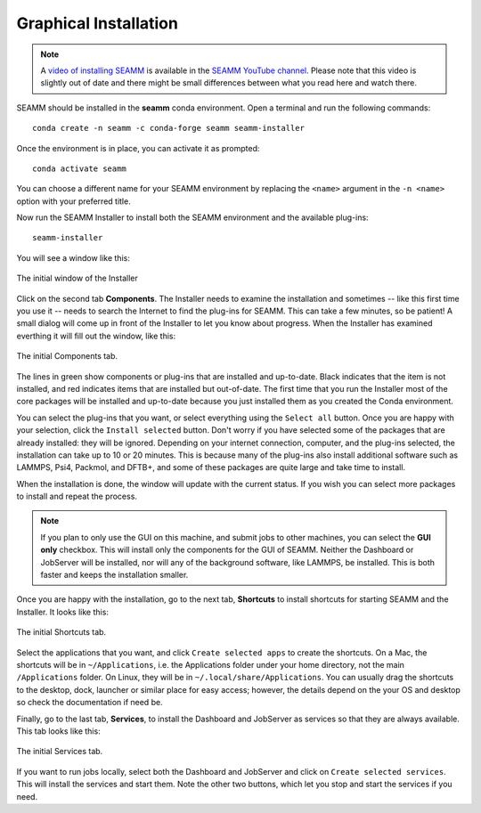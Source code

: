 .. _`graphical installation`:

**********************
Graphical Installation
**********************

.. note::
   A `video of installing SEAMM <https://www.youtube.com/watch?v=gqWzTvgPM1I>`_ is
   available in the `SEAMM YouTube channel`_. Please note that this video is slightly
   out of date and there might be small differences between what you read here and 
   watch there.

SEAMM should be installed in the **seamm** conda environment. Open a terminal 
and run the following commands::

  conda create -n seamm -c conda-forge seamm seamm-installer

Once the environment is in place, you can activate it as prompted::

  conda activate seamm

You can choose a different name for your SEAMM environment by replacing
the ``<name>`` argument in the ``-n <name>`` option with your preferred title.

Now run the SEAMM Installer to install both the SEAMM environment and the available
plug-ins::

  seamm-installer

You will see a window like this:

.. figure:: images/initial.png
   :align: center
   :alt: The initial Installer window
   
   The initial window of the Installer

Click on the second tab **Components**. The Installer needs to examine the installation
and sometimes -- like this first time you use it -- needs to search the Internet to find
the plug-ins for SEAMM. This can take a few minutes, so be patient! A small dialog will
come up in front of the Installer to let you know about progress. When the Installer has
examined everthing it will fill out the window, like this:

.. figure:: images/components.png
   :align: center
   :alt: The initial Components tab.
   
   The initial Components tab.

The lines in green show components or plug-ins that are installed and up-to-date. Black
indicates that the item is not installed, and red indicates items that are installed but
out-of-date. The first time that you run the Installer most of the core packages will be
installed and up-to-date because you just installed them as you created the Conda
environment.

You can select the plug-ins that you want, or select everything using the ``Select all``
button. Once you are happy with your selection, click the ``Install selected``
button. Don't worry if you have selected some of the packages that are already
installed: they will be ignored.  Depending on your internet connection, computer, and
the plug-ins selected, the installation can take up to 10 or 20 minutes.  This is
because many of the plug-ins also install additional software such as LAMMPS, Psi4,
Packmol, and DFTB+, and some of these packages are quite large and take time to install.

When the installation is done, the window will update with the current status. If you
wish you can select more packages to install and repeat the process.

.. note::
   If you plan to only use the GUI on this machine, and submit jobs to other machines,
   you can select the **GUI only** checkbox. This will install only the components for
   the GUI of SEAMM. Neither the Dashboard or JobServer will be installed, nor will any
   of the background software, like LAMMPS, be installed. This is both faster and keeps
   the installation smaller.

Once you are happy with the installation, go to the next tab, **Shortcuts** to install
shortcuts for starting SEAMM and the Installer. It looks like this:

.. figure:: images/shortcuts.png
   :align: center
   :alt: The initial Shortcuts tab.
   
   The initial Shortcuts tab.

Select the applications that you want, and click ``Create selected apps`` to create the
shortcuts. On a Mac, the shortcuts will be in ``~/Applications``, i.e. the Applications folder
under your home directory, not the main ``/Applications`` folder. On Linux, they will be
in ``~/.local/share/Applications``. You can usually drag the shortcuts to the desktop,
dock, launcher or similar place for easy access; however, the details depend on the your
OS and desktop so check the documentation if need be.

Finally, go to the last tab, **Services**, to install the Dashboard and JobServer as
services so that they are always available. This tab looks like this:

.. figure:: images/services.png
   :align: center
   :alt: The initial Services tab.
   
   The initial Services tab.

If you want to run jobs locally, select both the Dashboard and JobServer and click on
``Create selected services``. This will install the services and start them. Note the
other two buttons, which let you stop and start the services if you need.


.. Link shortcuts and cross-referencing labels
.. _Miniconda: https://docs.conda.io/en/latest/miniconda.html
.. _Anaconda: https://www.anaconda.com/distribution
.. _SEAMM YouTube channel: https://www.youtube.com/channel/UCF_5Kr_AN90CYb0fTgYQHzQ
